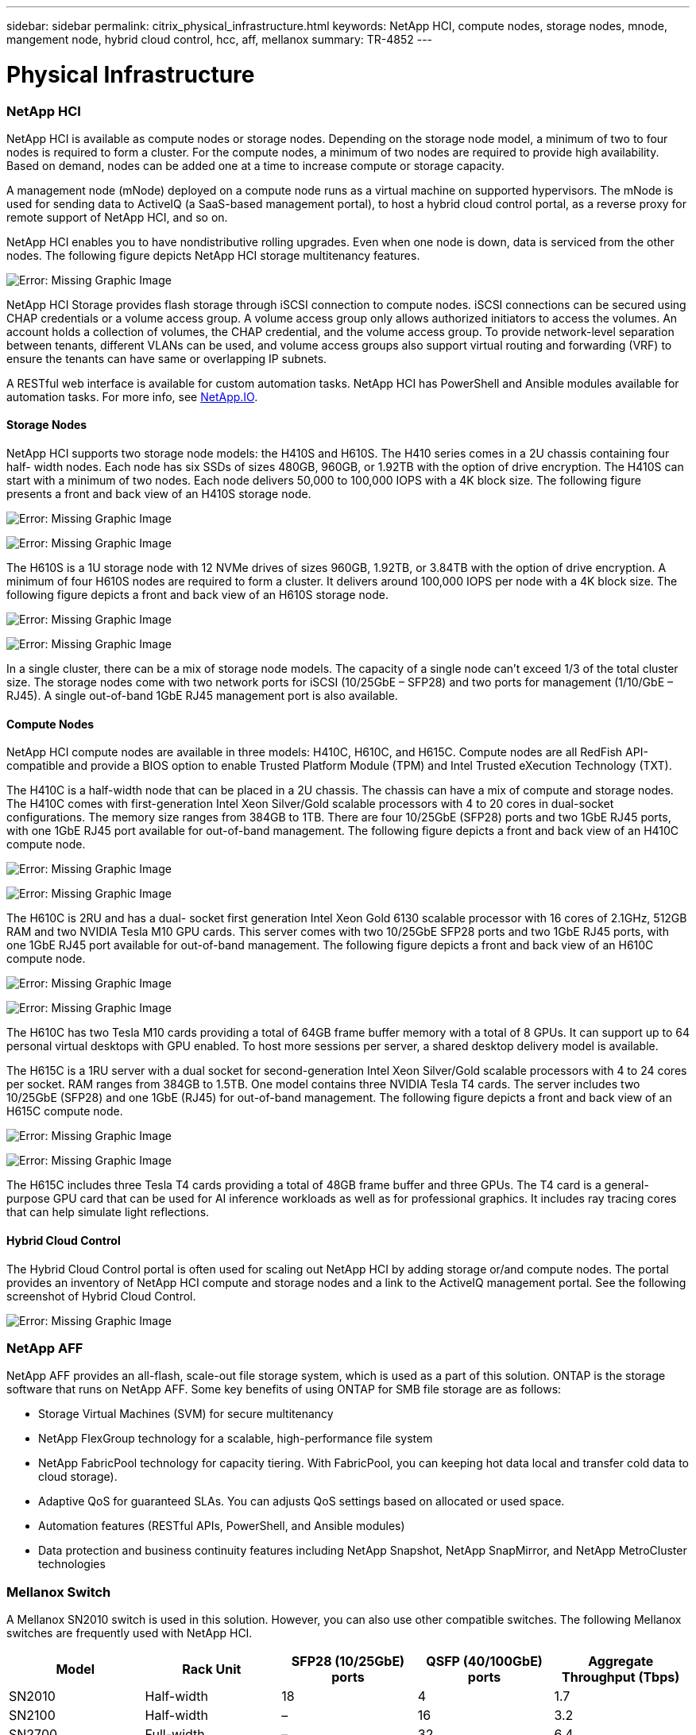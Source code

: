 ---
sidebar: sidebar
permalink: citrix_physical_infrastructure.html
keywords: NetApp HCI, compute nodes, storage nodes, mnode, mangement node, hybrid cloud control, hcc, aff, mellanox
summary: TR-4852
---

= Physical Infrastructure
:hardbreaks:
:nofooter:
:icons: font
:linkattrs:
:imagesdir: ./../media/

//
// This file was created with NDAC Version 0.9 (July 10, 2020)
//
// 2020-07-31 10:32:38.727513
//

[.lead]

=== NetApp HCI

NetApp HCI is available as compute nodes or storage nodes. Depending on the storage node model, a minimum of two to four nodes is required to form a cluster. For the compute nodes, a minimum of two nodes are required to provide high availability. Based on demand, nodes can be added one at a time to increase compute or storage capacity.

A management node (mNode) deployed on a compute node runs as a virtual machine on supported hypervisors. The mNode is used for sending data to ActiveIQ (a SaaS-based management portal), to host a hybrid cloud control portal, as a reverse proxy for remote support of NetApp HCI, and so on.

NetApp HCI enables you to have nondistributive rolling upgrades. Even when one node is down, data is serviced from the other nodes. The following figure depicts NetApp HCI storage multitenancy features.

image:citrix_image2.png[Error: Missing Graphic Image]

NetApp HCI Storage provides flash storage through iSCSI connection to compute nodes. iSCSI connections can be secured using CHAP credentials or a volume access group. A volume access group only allows authorized initiators to access the volumes. An account holds a collection of volumes, the CHAP credential, and the volume access group. To provide network-level separation between tenants, different VLANs can be used, and volume access groups also support virtual routing and forwarding (VRF) to ensure the tenants can have same or overlapping IP subnets.

A RESTful web interface is available for custom automation tasks. NetApp HCI has PowerShell and Ansible modules available for automation tasks. For more info, see https://netapp.io/[NetApp.IO^].

==== Storage Nodes

NetApp HCI supports two storage node models: the H410S and H610S. The H410 series comes in a 2U chassis containing four half- width nodes. Each node has six SSDs of sizes 480GB, 960GB, or 1.92TB with the option of drive encryption. The H410S can start with a minimum of two nodes.  Each node delivers 50,000 to 100,000 IOPS with a 4K block size. The following figure presents a front and back view of an H410S storage node.

image:citrix_image3.png[Error: Missing Graphic Image]

image:citrix_image4.png[Error: Missing Graphic Image]

The H610S is a 1U storage node with 12 NVMe drives of sizes 960GB, 1.92TB, or 3.84TB with the option of drive encryption. A minimum of four H610S nodes are required to form a cluster. It delivers around 100,000 IOPS per node with a 4K block size. The following figure depicts a front and back view of an H610S storage node.

image:citrix_image5.png[Error: Missing Graphic Image]

image:citrix_image6.png[Error: Missing Graphic Image]

In a single cluster, there can be a mix of storage node models. The capacity of a single node can’t exceed 1/3 of the total cluster size. The storage nodes come with two network ports for iSCSI (10/25GbE – SFP28) and two ports for management (1/10/GbE – RJ45). A single out-of-band 1GbE RJ45 management port is also available.

==== Compute Nodes

NetApp HCI compute nodes are available in three models: H410C, H610C, and H615C. Compute nodes are all RedFish API-compatible and provide a BIOS option to enable Trusted Platform Module (TPM) and Intel Trusted eXecution Technology (TXT).

The H410C is a half-width node that can be placed in a 2U chassis. The chassis can have a mix of compute and storage nodes. The H410C comes with first-generation Intel Xeon Silver/Gold scalable processors with 4 to 20 cores in dual-socket configurations. The memory size ranges from 384GB to 1TB. There are four 10/25GbE (SFP28) ports and two 1GbE RJ45 ports, with one 1GbE RJ45 port available for out-of-band management. The following figure depicts a front and back view of an H410C compute node.

image:citrix_image7.png[Error: Missing Graphic Image]

image:citrix_image8.png[Error: Missing Graphic Image]

The H610C is 2RU and has a dual- socket first generation Intel Xeon Gold 6130 scalable processor with 16 cores of 2.1GHz, 512GB RAM and two NVIDIA Tesla M10 GPU cards. This server comes with two 10/25GbE SFP28 ports and two 1GbE RJ45 ports, with one 1GbE RJ45 port available for out-of-band management. The following figure depicts a front and back view of an H610C compute node.

image:citrix_image9.png[Error: Missing Graphic Image]

image:citrix_image10.png[Error: Missing Graphic Image]

The H610C has two Tesla M10 cards providing a total of 64GB frame buffer memory with a total of 8 GPUs. It can support up to 64 personal virtual desktops with GPU enabled. To host more sessions per server, a shared desktop delivery model is available.

The H615C is a 1RU server with a dual socket for second-generation Intel Xeon Silver/Gold scalable processors with 4 to 24 cores per socket. RAM ranges from 384GB to 1.5TB. One model contains three NVIDIA Tesla T4 cards. The server includes two 10/25GbE (SFP28) and one 1GbE (RJ45) for out-of-band management. The following figure depicts a front and back view of an H615C compute node.

image:citrix_image11.png[Error: Missing Graphic Image]

image:citrix_image12.png[Error: Missing Graphic Image]

The H615C includes three Tesla T4 cards providing a total of 48GB frame buffer and three GPUs.  The T4 card is a general-purpose GPU card that can be used for AI inference workloads as well as for professional graphics. It includes ray tracing cores that can help simulate light reflections.

==== Hybrid Cloud Control

The Hybrid Cloud Control portal is often used for scaling out NetApp HCI by adding storage or/and compute nodes. The portal provides an inventory of NetApp HCI compute and storage nodes and a link to the ActiveIQ management portal. See the following screenshot of Hybrid Cloud Control.

image:citrix_image13.png[Error: Missing Graphic Image]

=== NetApp AFF

NetApp AFF provides an all-flash, scale-out file storage system, which is used as a part of this solution. ONTAP is the storage software that runs on NetApp AFF. Some key benefits of using ONTAP for SMB file storage are as follows:

* Storage Virtual Machines (SVM) for secure multitenancy

* NetApp FlexGroup technology for a scalable, high-performance file system

* NetApp FabricPool technology for capacity tiering. With FabricPool, you can keeping hot data local and transfer cold data to cloud storage).

* Adaptive QoS for guaranteed SLAs. You can adjusts QoS settings based on allocated or used space.

* Automation features (RESTful APIs, PowerShell, and Ansible modules)

* Data protection and business continuity features including NetApp Snapshot, NetApp SnapMirror, and NetApp MetroCluster technologies

=== Mellanox Switch

A Mellanox SN2010 switch is used in this solution. However, you can also use other compatible switches. The following Mellanox switches are frequently used with NetApp HCI.

|===
|Model |Rack Unit |SFP28 (10/25GbE) ports |QSFP (40/100GbE) ports |Aggregate Throughput (Tbps)

|SN2010
|Half-width
|18
|4
|1.7
|SN2100
|Half-width
|–
|16
|3.2
|SN2700
|Full-width
|–
|32
|6.4
|===

[NOTE]
QSFP ports support 4x25GbE breakout cables.

Mellanox switches are open Ethernet switches that allow you to pick the network operating system. Choices include the Mellanox Onyx OS or various Linux OSs such as Cumulus-Linux, Linux Switch, and so on. Mellanox switches also support the switch software development kit, the switch abstraction interface (SAI; part of the Open Compute Project), and Software for Open Networking in the Cloud (SONIC).

Mellanox switches provide low latency and support traditional data center protocols and tunneling protocols like VXLAN. VXLAN Hardware VTEP is available to function as an L2 gateway.  These switches support various certified security standards like UC API, FIPS 140-2 (System Secure Mode), NIST 800-181A (SSH Server Strict Mode), and CoPP (IP Filter).

Mellanox switches support automation tools like Ansible, SALT Stack, Puppet, and so on. The Web Management Interface provides the option to execute multi-line CLI commands.
